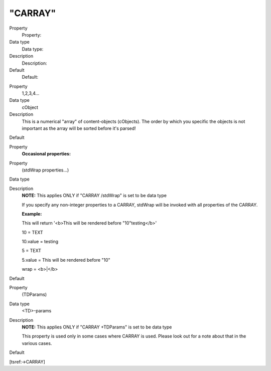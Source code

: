 ﻿

.. ==================================================
.. FOR YOUR INFORMATION
.. --------------------------------------------------
.. -*- coding: utf-8 -*- with BOM.

.. ==================================================
.. DEFINE SOME TEXTROLES
.. --------------------------------------------------
.. role::   underline
.. role::   typoscript(code)
.. role::   ts(typoscript)
   :class:  typoscript
.. role::   php(code)


"CARRAY"
^^^^^^^^

.. ### BEGIN~OF~TABLE ###

.. container:: table-row

   Property
         Property:
   
   Data type
         Data type:
   
   Description
         Description:
   
   Default
         Default:


.. container:: table-row

   Property
         1,2,3,4...
   
   Data type
         cObject
   
   Description
         This is a numerical "array" of content-objects (cObjects). The order
         by which you specific the objects is not important as the array will
         be sorted before it's parsed!
   
   Default


.. container:: table-row

   Property
         **Occasional properties:**


.. container:: table-row

   Property
         (stdWrap properties...)
   
   Data type
   
   
   Description
         **NOTE:** This applies ONLY if "CARRAY /stdWrap" is set to be data
         type
         
         If you specify any non-integer properties to a CARRAY, stdWrap will be
         invoked with all properties of the CARRAY.
         
         **Example:**
         
         This will return '<b>This will be rendered before "10"testing</b>'
         
         10 = TEXT
         
         10.value = testing
         
         5 = TEXT
         
         5.value = This will be rendered before "10"
         
         wrap = <b>\|</b>
   
   Default


.. container:: table-row

   Property
         (TDParams)
   
   Data type
         <TD>-params
   
   Description
         **NOTE:** This applies ONLY if "CARRAY +TDParams" is set to be data
         type
         
         This property is used only in some cases where CARRAY is used. Please
         look out for a note about that in the various cases.
   
   Default


.. ###### END~OF~TABLE ######

[tsref:->CARRAY]


